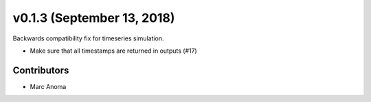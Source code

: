 .. _whatsnew_0130:

v0.1.3 (September 13, 2018)
===========================

Backwards compatibility fix for timeseries simulation.

* Make sure that all timestamps are returned in outputs (#17)

Contributors
------------

* Marc Anoma
